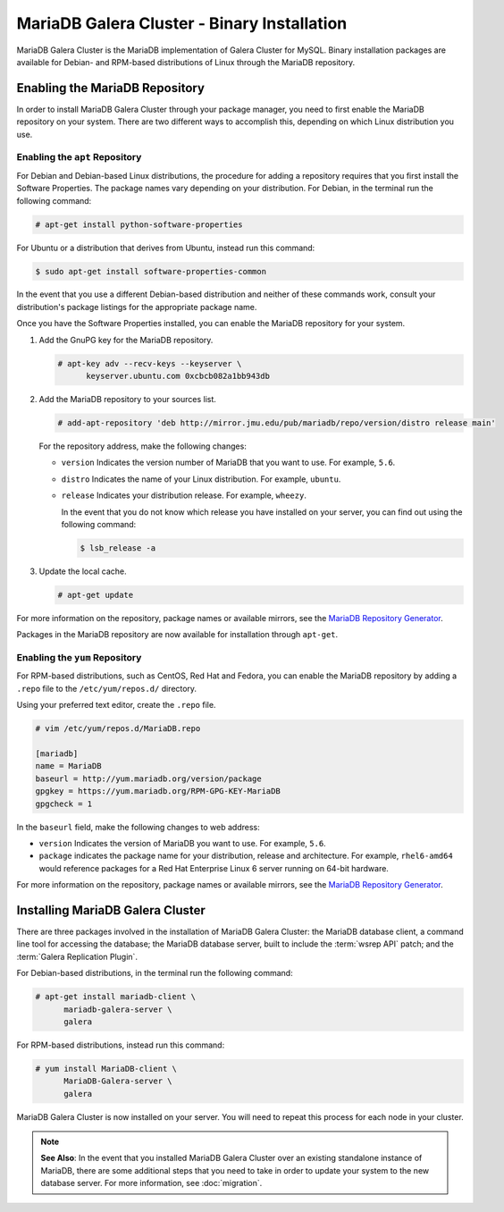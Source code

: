 ============================================
MariaDB Galera Cluster - Binary Installation
============================================
.. _`galera-mariadb-binary-install`:

MariaDB Galera Cluster is the MariaDB implementation of Galera Cluster for MySQL.  Binary installation packages are available for Debian- and RPM-based distributions of Linux through the MariaDB repository.

---------------------------------
Enabling the MariaDB Repository
---------------------------------
.. _`mariadb-repo`:

In order to install MariaDB Galera Cluster through your package manager, you need to first enable the MariaDB repository on your system.  There are two different ways to accomplish this, depending on which Linux distribution you use.

^^^^^^^^^^^^^^^^^^^^^^^^^^^^^^^^^
Enabling the ``apt`` Repository
^^^^^^^^^^^^^^^^^^^^^^^^^^^^^^^^^
.. _`mariadb-deb`:

For Debian and Debian-based Linux distributions, the procedure for adding a repository requires that you first install the Software Properties.  The package names vary depending on your distribution.  For Debian, in the terminal run the following command:

.. code-block:: console

   # apt-get install python-software-properties

For Ubuntu or a distribution that derives from Ubuntu, instead run this command:

.. code-block:: console

   $ sudo apt-get install software-properties-common

In the event that you use a different Debian-based distribution and neither of these commands work, consult your distribution's package listings for the appropriate package name.

Once you have the Software Properties installed, you can enable the MariaDB repository for your system.

#. Add the GnuPG key for the MariaDB repository.

   .. code-block:: console

      # apt-key adv --recv-keys --keyserver \
            keyserver.ubuntu.com 0xcbcb082a1bb943db

#. Add the MariaDB repository to your sources list.

   
   .. code-block:: console

      # add-apt-repository 'deb http://mirror.jmu.edu/pub/mariadb/repo/version/distro release main'

   For the repository address, make the following changes:

   - ``version`` Indicates the version number of MariaDB that you want to use.  For example, ``5.6``.

   - ``distro`` Indicates the name of your Linux distribution.  For example, ``ubuntu``.

   - ``release`` Indicates your distribution release.  For example, ``wheezy``.

     In the event that you do not know which release you have installed on your server, you can find out using the following command:

     .. code-block:: console

	$ lsb_release -a

#. Update the local cache.

   .. code-block:: console

      # apt-get update


For more information on the repository, package names or available mirrors, see the `MariaDB Repository Generator <https://downloads.mariadb.org/mariadb/repositories/>`_.
      
Packages in the MariaDB repository are now available for installation through ``apt-get``.


^^^^^^^^^^^^^^^^^^^^^^^^^^^^^^^^^
Enabling the ``yum`` Repository
^^^^^^^^^^^^^^^^^^^^^^^^^^^^^^^^^
.. _`mariadb-rpm`:

For RPM-based distributions, such as CentOS, Red Hat and Fedora, you can enable the MariaDB repository by adding a ``.repo`` file to the ``/etc/yum/repos.d/`` directory.

Using your preferred text editor, create the ``.repo`` file.

.. code-block:: ini

   # vim /etc/yum/repos.d/MariaDB.repo

   [mariadb]
   name = MariaDB
   baseurl = http://yum.mariadb.org/version/package
   gpgkey = https://yum.mariadb.org/RPM-GPG-KEY-MariaDB
   gpgcheck = 1

In the ``baseurl`` field, make the following changes to web address:

- ``version`` Indicates the version of MariaDB you want to use.  For example, ``5.6``.

- ``package`` indicates the package name for your distribution, release and architecture.  For example, ``rhel6-amd64`` would reference packages for a Red Hat Enterprise Linux 6 server running on 64-bit hardware.

For more information on the repository, package names or available mirrors, see the `MariaDB Repository Generator <https://downloads.mariadb.org/mariadb/repositories/>`_.

---------------------------------
Installing MariaDB Galera Cluster
---------------------------------
.. _`mariadb-install`:

There are three packages involved in the installation of MariaDB Galera Cluster: the MariaDB database client, a command line tool for accessing the database; the MariaDB database server, built to include the :term:`wsrep API` patch; and the :term:`Galera Replication Plugin`.

For Debian-based distributions, in the terminal run the following command:

.. code-block:: console

   # apt-get install mariadb-client \
         mariadb-galera-server \
	 galera

For RPM-based distributions, instead run this command:

.. code-block:: console

   # yum install MariaDB-client \
         MariaDB-Galera-server \
	 galera

MariaDB Galera Cluster is now installed on your server.  You will need to repeat this process for each node in your cluster.

.. note:: **See Also**: In the event that you installed MariaDB Galera Cluster over an existing standalone instance of MariaDB, there are some additional steps that you need to take in order to update your system to the new database server.  For more information, see :doc:`migration`.
